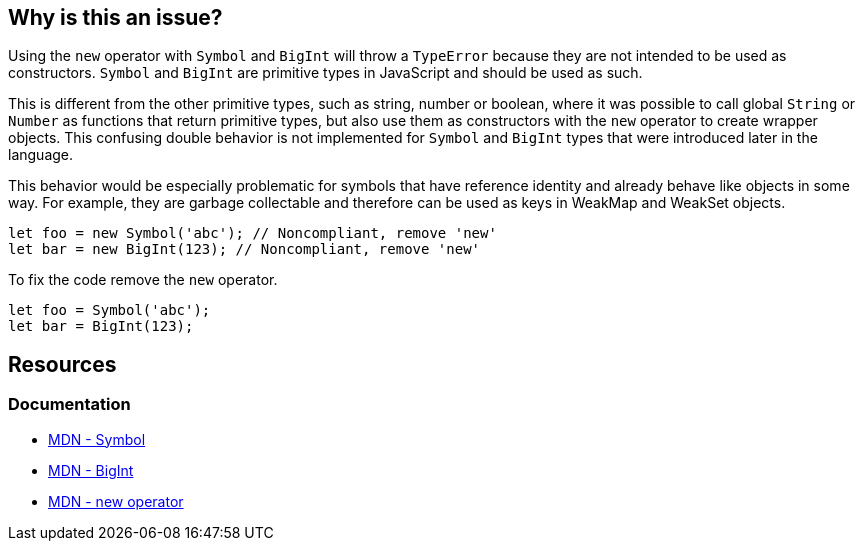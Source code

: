 == Why is this an issue?

Using the `new` operator with `Symbol` and `BigInt` will throw a `TypeError` because they are not intended to be used as constructors. `Symbol` and `BigInt` are primitive types in JavaScript and should be used as such.

This is different from the other primitive types, such as string, number or boolean, where it was possible to call global `String` or `Number` as functions that return primitive types, but also use them as constructors with the `new` operator to create wrapper objects. This confusing double behavior is not implemented for `Symbol` and `BigInt` types that were introduced later in the language.

This behavior would be especially problematic for symbols that have reference identity and already behave like objects in some way. For example, they are garbage collectable and therefore can be used as keys in WeakMap and WeakSet objects.

[source,javascript]
----
let foo = new Symbol('abc'); // Noncompliant, remove 'new'
let bar = new BigInt(123); // Noncompliant, remove 'new'
----

To fix the code remove the `new` operator.

[source,javascript]
----
let foo = Symbol('abc');
let bar = BigInt(123);
----


== Resources
=== Documentation

* https://developer.mozilla.org/en-US/docs/Web/JavaScript/Reference/Global_Objects/Symbol[MDN - Symbol]
* https://developer.mozilla.org/en-US/docs/Web/JavaScript/Reference/Global_Objects/BigInt/BigInt[MDN - BigInt]
* https://developer.mozilla.org/en-US/docs/Web/JavaScript/Reference/Operators/new[MDN - new operator]